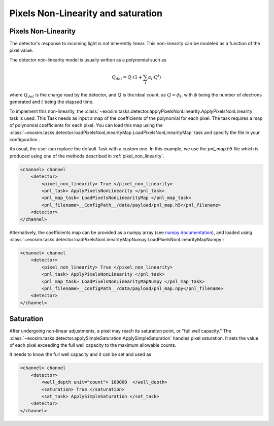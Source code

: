 .. _pixel_non_linearity:

====================================
Pixels Non-Linearity and saturation
====================================


Pixels Non-Linearity
=====================

The detector's response to incoming light is not inherently linear. This non-linearity can be modeled as a function of the pixel value.

.. image:: ../tools/_static/detector_linearity.png
    :align: center
    :width: 80%

The detector non-linearity model is usually written as a polynomial such as

.. math::
    Q_{det} = Q \cdot (1 + \sum_i a_i \cdot Q^i)

where :math:`Q_{det}` is the charge read by the detector, and :math:`Q` is the ideal count,
as :math:`Q = \phi_t`, with :math:`\phi` being the number of electrons generated and :math:`t` being the elapsed time.

To implement this non-linearity, the :class:`~exosim.tasks.detector.applyPixelsNonLinearity.ApplyPixelsNonLinearity` task is used.
This Task needs as input a map of the coefficients of the polynomial for each pixel.
The task requires a map of polynomial coefficients for each pixel.
You can load this map using the :class:`~exosim.tasks.detector.loadPixelsNonLinearityMap.LoadPixelsNonLinearityMap` task and specify the file in your configuration..

As usual, the user can replace the default Task with a custom one.
In this example, we use the `pnl_map.h5` file which is produced using one of the methods described in :ref:`pixel_non_linearity`.

.. code-block:: xml

    <channel> channel
        <detector>
            <pixel_non_linearity> True </pixel_non_linearity>
            <pnl_task> ApplyPixelsNonLinearity </pnl_task>
            <pnl_map_task> LoadPixelsNonLinearityMap </pnl_map_task>
            <pnl_filename>__ConfigPath__/data/payload/pnl_map.h5</pnl_filename>
        <detector>
    </channel>

Alternatively, the coefficients map can be provided as a numpy array (see `numpy documentation <https://numpy.org/devdocs/reference/generated/numpy.lib.format.html>`_),
and loaded using :class:`~exosim.tasks.detector.loadPixelsNonLinearityMapNumpy.LoadPixelsNonLinearityMapNumpy`:

.. code-block:: xml

    <channel> channel
        <detector>
            <pixel_non_linearity> True </pixel_non_linearity>
            <pnl_task> ApplyPixelsNonLinearity </pnl_task>
            <pnl_map_task> LoadPixelsNonLinearityMapNumpy </pnl_map_task>
            <pnl_filename>__ConfigPath__/data/payload/pnl_map.npy</pnl_filename>
        <detector>
    </channel>


Saturation
=====================

After undergoing non-linear adjustments, a pixel may reach its saturation point, or "full well capacity."
The :class:`~exosim.tasks.detector.applySimpleSaturation.ApplySimpleSaturation` handles pixel saturation.
It sets the value of each pixel exceeding the full well capacity to the maximum allowable counts.

It needs to know the full well capacity and it can be set and used as

.. code-block:: xml

    <channel> channel
        <detector>
            <well_depth unit="count"> 100000  </well_depth>
            <saturation> True </saturation>
            <sat_task> ApplySimpleSaturation </sat_task>
        <detector>
    </channel>
